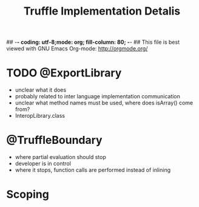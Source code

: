 ## -*- coding: utf-8;mode: org; fill-column: 80;  -*-
## This file is best viewed with GNU Emacs Org-mode: http://orgmode.org/

#+TITLE: Truffle Implementation Detalis

* TODO @ExportLibrary
- unclear what it does
- probably related to inter language implementation communication
- unclear what method names must be used, where does isArray() come from?
- InteropLibrary.class

* @TruffleBoundary
- where partial evaluation should stop
- developer is in control
- where it stops, function calls are performed instead of inlining

* Scoping


